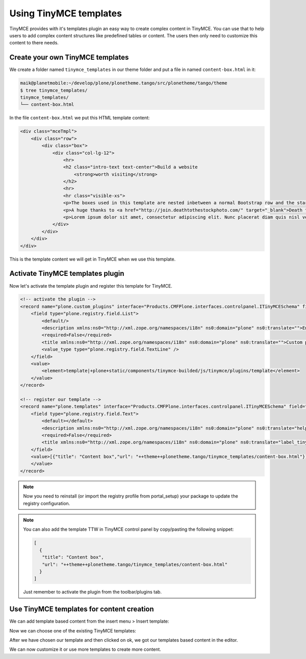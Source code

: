 =======================
Using TinyMCE templates
=======================

TinyMCE provides with it's templates plugin an easy way to create complex content in TinyMCE.
You can use that to help users to add complex content structures like predefined tables or content.
The users then only need to customize this content to there needs.

Create your own TinyMCE templates
=================================

We create a folder named ``tinymce_templates`` in our theme folder and put a file in named ``content-box.html`` in it:

.. code-block:: bash

   maik@planetmobile:~/develop/plone/plonetheme.tango/src/plonetheme/tango/theme
   $ tree tinymce_templates/
   tinymce_templates/
   └── content-box.html

In the file ``content-box.html`` we put this HTML template content:

.. code-block:: html

   <div class="mceTmpl">
       <div class="row">
           <div class="box">
               <div class="col-lg-12">
                   <hr>
                   <h2 class="intro-text text-center">Build a website
                       <strong>worth visiting</strong>
                   </h2>
                   <hr>
                   <hr class="visible-xs">
                   <p>The boxes used in this template are nested inbetween a normal Bootstrap row and the start of your column layout. The boxes will be full-width boxes, so if you want to make them smaller then you will need to customize.</p>
                   <p>A huge thanks to <a href="http://join.deathtothestockphoto.com/" target="_blank">Death to the Stock Photo</a> for allowing us to use the beautiful photos that make this template really come to life. When using this template, make sure your photos are decent. Also make sure that the file size on your photos is kept to a minumum to keep load times to a minimum.</p>
                   <p>Lorem ipsum dolor sit amet, consectetur adipiscing elit. Nunc placerat diam quis nisl vestibulum dignissim. In hac habitasse platea dictumst. Interdum et malesuada fames ac ante ipsum primis in faucibus. Pellentesque habitant morbi tristique senectus et netus et malesuada fames ac turpis egestas.</p>
               </div>
           </div>
       </div>
   </div>

This is the template content we will get in TinyMCE when we use this template.


Activate TinyMCE templates plugin
=================================

Now let's activate the template plugin and register this template for TinyMCE.

.. code-block:: xml

  <!-- activate the plugin -->
  <record name="plone.custom_plugins" interface="Products.CMFPlone.interfaces.controlpanel.ITinyMCESchema" field="custom_plugins">
      <field type="plone.registry.field.List">
          <default/>
          <description xmlns:ns0="http://xml.zope.org/namespaces/i18n" ns0:domain="plone" ns0:translate="">Enter a list of custom plugins which will be loaded in the editor. Format is pluginname|location, one per line.</description>
          <required>False</required>
          <title xmlns:ns0="http://xml.zope.org/namespaces/i18n" ns0:domain="plone" ns0:translate="">Custom plugins</title>
          <value_type type="plone.registry.field.TextLine" />
      </field>
      <value>
          <element>template|+plone+static/components/tinymce-builded/js/tinymce/plugins/template</element>
      </value>
  </record>

  <!-- register our template -->
  <record name="plone.templates" interface="Products.CMFPlone.interfaces.controlpanel.ITinyMCESchema" field="templates">
      <field type="plone.registry.field.Text">
          <default></default>
          <description xmlns:ns0="http://xml.zope.org/namespaces/i18n" ns0:domain="plone" ns0:translate="help_tinymce_templates">Enter the list of templates in json format http://www.tinymce.com/wiki.php/Plugin:template</description>
          <required>False</required>
          <title xmlns:ns0="http://xml.zope.org/namespaces/i18n" ns0:domain="plone" ns0:translate="label_tinymce_templates">Templates</title>
      </field>
      <value>[{"title": "Content box","url": "++theme++plonetheme.tango/tinymce_templates/content-box.html"}]
      </value>
  </record>

.. note::
  Now you need to reinstall (or import the registry profile from portal_setup) your package to update the registry configuration.


.. note::
  You can also add the template TTW in TinyMCE control panel by copy/pasting the following snippet:

  .. code-block:: json

     [
       {
        "title": "Content box",
        "url": "++theme++plonetheme.tango/tinymce_templates/content-box.html"
       }
     ]

  Just remember to activate the plugin from the toolbar/plugins tab.


Use TinyMCE templates for content creation
==========================================

We can add template based content from the insert menu > Insert template:

.. image:: _static/theming-tinymce-insert-template.jpg

Now we can choose one of the existing TinyMCE templates:

.. image:: _static/theming-tinymce-choose-template.jpg

After we have chosen our template and then clicked on ok, we got our templates based content in the editor.

.. image:: _static/theming-tinymce-insert-template-result.jpg

We can now customize it or use more templates to create more content.
